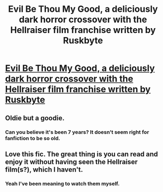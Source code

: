 #+TITLE: Evil Be Thou My Good, a deliciously dark horror crossover with the Hellraiser film franchise written by Ruskbyte

* [[http://www.fanfiction.net/s/2452681/1/Evil_Be_Thou_My_Good/#][Evil Be Thou My Good, a deliciously dark horror crossover with the Hellraiser film franchise written by Ruskbyte]]
:PROPERTIES:
:Author: misplaced_my_pants
:Score: 4
:DateUnix: 1338020907.0
:DateShort: 2012-May-26
:END:

** Oldie but a goodie.
:PROPERTIES:
:Author: Taure
:Score: 1
:DateUnix: 1338032192.0
:DateShort: 2012-May-26
:END:

*** Can you believe it's been 7 years? It doesn't seem right for fanfiction to be so old.
:PROPERTIES:
:Author: misplaced_my_pants
:Score: 1
:DateUnix: 1338034451.0
:DateShort: 2012-May-26
:END:


** Love this fic. The great thing is you can read and enjoy it without having seen the Hellraiser film(s?), which I haven't.
:PROPERTIES:
:Author: SilverCookieDust
:Score: 1
:DateUnix: 1338042561.0
:DateShort: 2012-May-26
:END:

*** Yeah I've been meaning to watch them myself.
:PROPERTIES:
:Author: misplaced_my_pants
:Score: 1
:DateUnix: 1338043738.0
:DateShort: 2012-May-26
:END:
